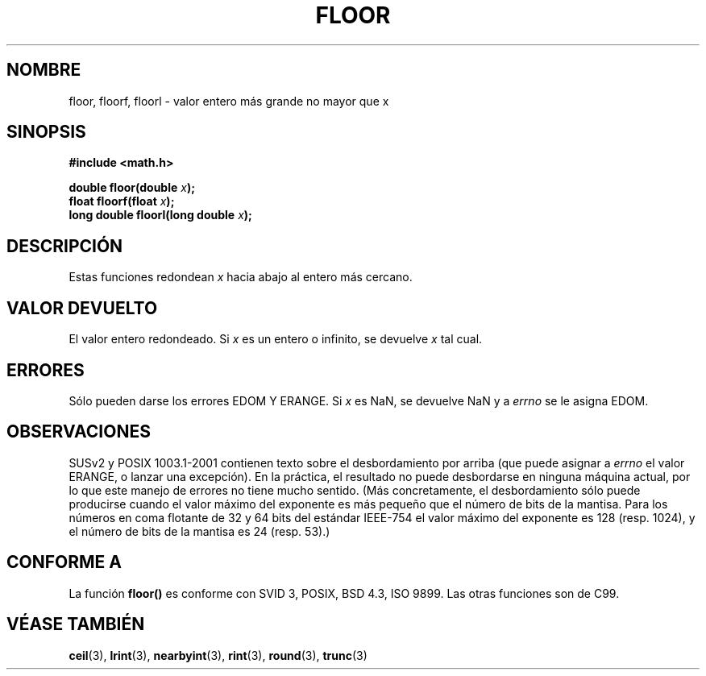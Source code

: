 .\" Copyright 2001 Andries Brouwer <aeb@cwi.nl>.
.\"
.\" Permission is granted to make and distribute verbatim copies of this
.\" manual provided the copyright notice and this permission notice are
.\" preserved on all copies.
.\"
.\" Permission is granted to copy and distribute modified versions of this
.\" manual under the conditions for verbatim copying, provided that the
.\" entire resulting derived work is distributed under the terms of a
.\" permission notice identical to this one
.\" 
.\" Since the Linux kernel and libraries are constantly changing, this
.\" manual page may be incorrect or out-of-date.  The author(s) assume no
.\" responsibility for errors or omissions, or for damages resulting from
.\" the use of the information contained herein.  The author(s) may not
.\" have taken the same level of care in the production of this manual,
.\" which is licensed free of charge, as they might when working
.\" professionally.
.\" 
.\" Formatted or processed versions of this manual, if unaccompanied by
.\" the source, must acknowledge the copyright and authors of this work.
.\"
.\" Translated into Spanish Tue Jan 13 1998 by Gerardo Aburruzaga
.\" García <gerardo.aburruzaga@uca.es>
.\" Traducción revisada por Miguel Pérez Ibars <mpi79470@alu.um.es> el 22-febrero-2005
.\"
.TH FLOOR 3  "31 mayo 2001" "" "Manual del Programador de Linux"
.SH NOMBRE
floor, floorf, floorl \- valor entero más grande no mayor que x
.SH SINOPSIS
.nf
.B #include <math.h>
.sp
.BI "double floor(double " x );
.br
.BI "float floorf(float " x );
.br
.BI "long double floorl(long double " x );
.fi
.SH DESCRIPCIÓN
Estas funciones redondean \fIx\fP hacia abajo al entero más
cercano.
.SH "VALOR DEVUELTO"
El valor entero redondeado. Si \fIx\fP es un entero o infinito,
se devuelve \fIx\fP tal cual.
.SH ERRORES
Sólo pueden darse los errores EDOM Y ERANGE.
Si \fIx\fP es NaN, se devuelve NaN y a
.I errno
se le asigna EDOM.
.SH OBSERVACIONES
SUSv2 y POSIX 1003.1-2001 contienen texto sobre el desbordamiento por arriba (que puede asignar a
.I errno
el valor ERANGE, o lanzar una excepción).
En la práctica, el resultado no puede desbordarse en ninguna máquina actual,
por lo que este manejo de errores no tiene mucho sentido.
(Más concretamente, el desbordamiento sólo puede producirse cuando el valor
máximo del exponente es más pequeño que el número de bits de la mantisa.
Para los números en coma flotante de 32 y 64 bits del estándar IEEE-754
el valor máximo del exponente es 128 (resp. 1024), y el número de bits de
la mantisa es 24 (resp. 53).)
.SH "CONFORME A"
La función
.B floor()
es conforme con SVID 3, POSIX, BSD 4.3, ISO 9899.
Las otras funciones son de C99.
.SH "VÉASE TAMBIÉN"
.BR ceil (3),
.BR lrint (3),
.BR nearbyint (3),
.BR rint (3),
.BR round (3),
.BR trunc (3)


